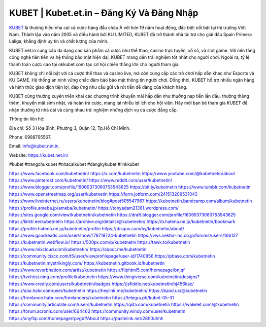 KUBET | Kubet.et.in – Đăng Ký Và Đăng Nhập
===================================

`KUBET <https://kubet.net.in/>`_ là thương hiệu nhà cái cá cược hàng đầu châu Á với hơn 19 năm hoạt động, đặc biệt nổi bật tại thị trường Việt Nam. Thành lập vào năm 2005 và điều hành bởi KU LIMITED, KUBET đã trở thành nhà tài trợ cho giải đấu Spain Primera Laliga, khẳng định uy tín và chất lượng của mình.

KUBET.net.in cung cấp đa dạng các sản phẩm cá cược như thể thao, casino trực tuyến, xổ số, và slot game. Với nền tảng công nghệ tiên tiến và hệ thống bảo mật hiện đại, KUBET mang đến trải nghiệm tốt nhất cho người chơi. Ngoài ra, tỷ lệ thanh toán cược cao tại okkubet.com tạo cơ hội chiến thắng lớn cho người tham gia.

KUBET không chỉ nổi bật với cá cược thể thao và casino live, mà còn cung cấp các trò chơi hấp dẫn khác như Esports và KU GAME. Hệ thống an ninh vững chắc đảm bảo bảo mật thông tin người chơi. Đồng thời, KUBET hỗ trợ nhiều ngân hàng và hình thức giao dịch tiện lợi, đáp ứng nhu cầu gửi và rút tiền dễ dàng của khách hàng.

KUBET cũng thường xuyên triển khai các chương trình khuyến mãi hấp dẫn như thưởng nạp tiền lần đầu, thưởng thăng thêm, khuyến mãi sinh nhật, và hoàn trả cược, mang lại nhiều lợi ích cho hội viên. Hãy mời bạn bè tham gia KUBET để nhận thưởng từ nhà cái và cùng nhau trải nghiệm những dịch vụ cá cược đẳng cấp.

Thông tin liên hệ: 

Địa chỉ: Số 3 Hòa Bình, Phường 3, Quận 12, Tp.Hồ Chí Minh. 

Phone: 0988765567. 

Email: info@kubet.net.in. 

Website: `https://kubet.net.in/ <https://kubet.net.in/>`_

#kubet #trangchukubet #nhacaikubet #dangkykubet #linkkubet

`https://www.facebook.com/kubetnetin/ <https://www.facebook.com/kubetnetin/>`_
`https://x.com/kubetnetin <https://x.com/kubetnetin>`_
`https://www.youtube.com/@kubetnetin/about <https://www.youtube.com/@kubetnetin/about>`_
`https://www.pinterest.com/kubetnetin/ <https://www.pinterest.com/kubetnetin/>`_
`https://www.reddit.com/user/kubetnetin/ <https://www.reddit.com/user/kubetnetin/>`_
`https://www.blogger.com/profile/16069373060753543625 <https://www.blogger.com/profile/16069373060753543625>`_
`https://bit.ly/kubetnetin <https://bit.ly/kubetnetin>`_
`https://www.tumblr.com/kubetnetin <https://www.tumblr.com/kubetnetin>`_
`https://www.openstreetmap.org/user/kubetnetin <https://www.openstreetmap.org/user/kubetnetin>`_
`https://form.jotform.com/241513209531043 <https://form.jotform.com/241513209531043>`_
`https://www.liveinternet.ru/users/kubetnetin/blog#post505547967 <https://www.liveinternet.ru/users/kubetnetin/blog#post505547967>`_
`https://kubetnetin.bandcamp.com/album/kubetnetin <https://kubetnetin.bandcamp.com/album/kubetnetin>`_
`https://profile.ameba.jp/ameba/kubetnetin/ <https://profile.ameba.jp/ameba/kubetnetin/>`_
`https://tonyadam21361.wordpress.com/ <https://tonyadam21361.wordpress.com/>`_
`https://sites.google.com/view/kubetnetin/kubetnetin <https://sites.google.com/view/kubetnetin/kubetnetin>`_
`https://draft.blogger.com/profile/16069373060753543625 <https://draft.blogger.com/profile/16069373060753543625>`_
`https://linktr.ee/kubetnetin <https://linktr.ee/kubetnetin>`_
`https://archive.org/details/@kubetnetin/ <https://archive.org/details/@kubetnetin/>`_
`https://b.hatena.ne.jp/kubetnetin/bookmark <https://b.hatena.ne.jp/kubetnetin/bookmark>`_
`https://profile.hatena.ne.jp/kubetnetin/profile <https://profile.hatena.ne.jp/kubetnetin/profile>`_
`https://disqus.com/by/kubetnetin/about/ <https://disqus.com/by/kubetnetin/about/>`_
`https://www.goodreads.com/user/show/178718724-kubetnetin <https://www.goodreads.com/user/show/178718724-kubetnetin>`_
`https://vws.vektor-inc.co.jp/forums/users/106127 <https://vws.vektor-inc.co.jp/forums/users/106127>`_
`https://kubetnetin.webflow.io/ <https://kubetnetin.webflow.io/>`_
`https://500px.com/p/kubetnetin <https://500px.com/p/kubetnetin>`_
`https://tawk.to/kubetnetin <https://tawk.to/kubetnetin>`_
`https://www.mixcloud.com/kubetnetin/ <https://www.mixcloud.com/kubetnetin/>`_
`https://about.me/kubetnetin <https://about.me/kubetnetin>`_
`https://community.cisco.com/t5/user/viewprofilepage/user-id/1740856 <https://community.cisco.com/t5/user/viewprofilepage/user-id/1740856>`_
`https://pbase.com/kubetnetin <https://pbase.com/kubetnetin>`_
`https://kubetnetin.mystrikingly.com/ <https://kubetnetin.mystrikingly.com/>`_
`https://kubetnetin.gitbook.io/kubetnetin <https://kubetnetin.gitbook.io/kubetnetin>`_
`https://www.reverbnation.com/artist/kubetnetin <https://www.reverbnation.com/artist/kubetnetin>`_
`https://fliphtml5.com/homepage/bnjqf <https://fliphtml5.com/homepage/bnjqf>`_
`https://tvchrist.ning.com/profile/kubetnetin <https://tvchrist.ning.com/profile/kubetnetin>`_
`https://www.thingiverse.com/kubetnetin/designs? <https://www.thingiverse.com/kubetnetin/designs?>`_
`https://www.credly.com/users/kubetnetin/badges <https://www.credly.com/users/kubetnetin/badges>`_
`https://jsfiddle.net/kubetnetin/hj456ksz/ <https://jsfiddle.net/kubetnetin/hj456ksz/>`_
`https://qna.habr.com/user/kubetnetin <https://qna.habr.com/user/kubetnetin>`_
`https://heylink.me/kubetnetin/ <https://heylink.me/kubetnetin/>`_
`https://band.us/@kubetnetin <https://band.us/@kubetnetin>`_
`https://freelance.habr.com/freelancers/kubetnetin <https://freelance.habr.com/freelancers/kubetnetin>`_
`https://telegra.ph/kubet-05-31 <https://telegra.ph/kubet-05-31>`_
`https://community.articulate.com/users/kubetnetin <https://community.articulate.com/users/kubetnetin>`_
`https://qiita.com/kubetnetin <https://qiita.com/kubetnetin>`_
`https://wakelet.com/@kubetnetin <https://wakelet.com/@kubetnetin>`_
`https://forum.acronis.com/user/664463 <https://forum.acronis.com/user/664463>`_
`https://community.windy.com/user/kubetnetin <https://community.windy.com/user/kubetnetin>`_
`https://anyflip.com/homepage/rpvgb#About <https://anyflip.com/homepage/rpvgb#About>`_
`https://pastelink.net/28h0uhhh <https://pastelink.net/28h0uhhh>`_
